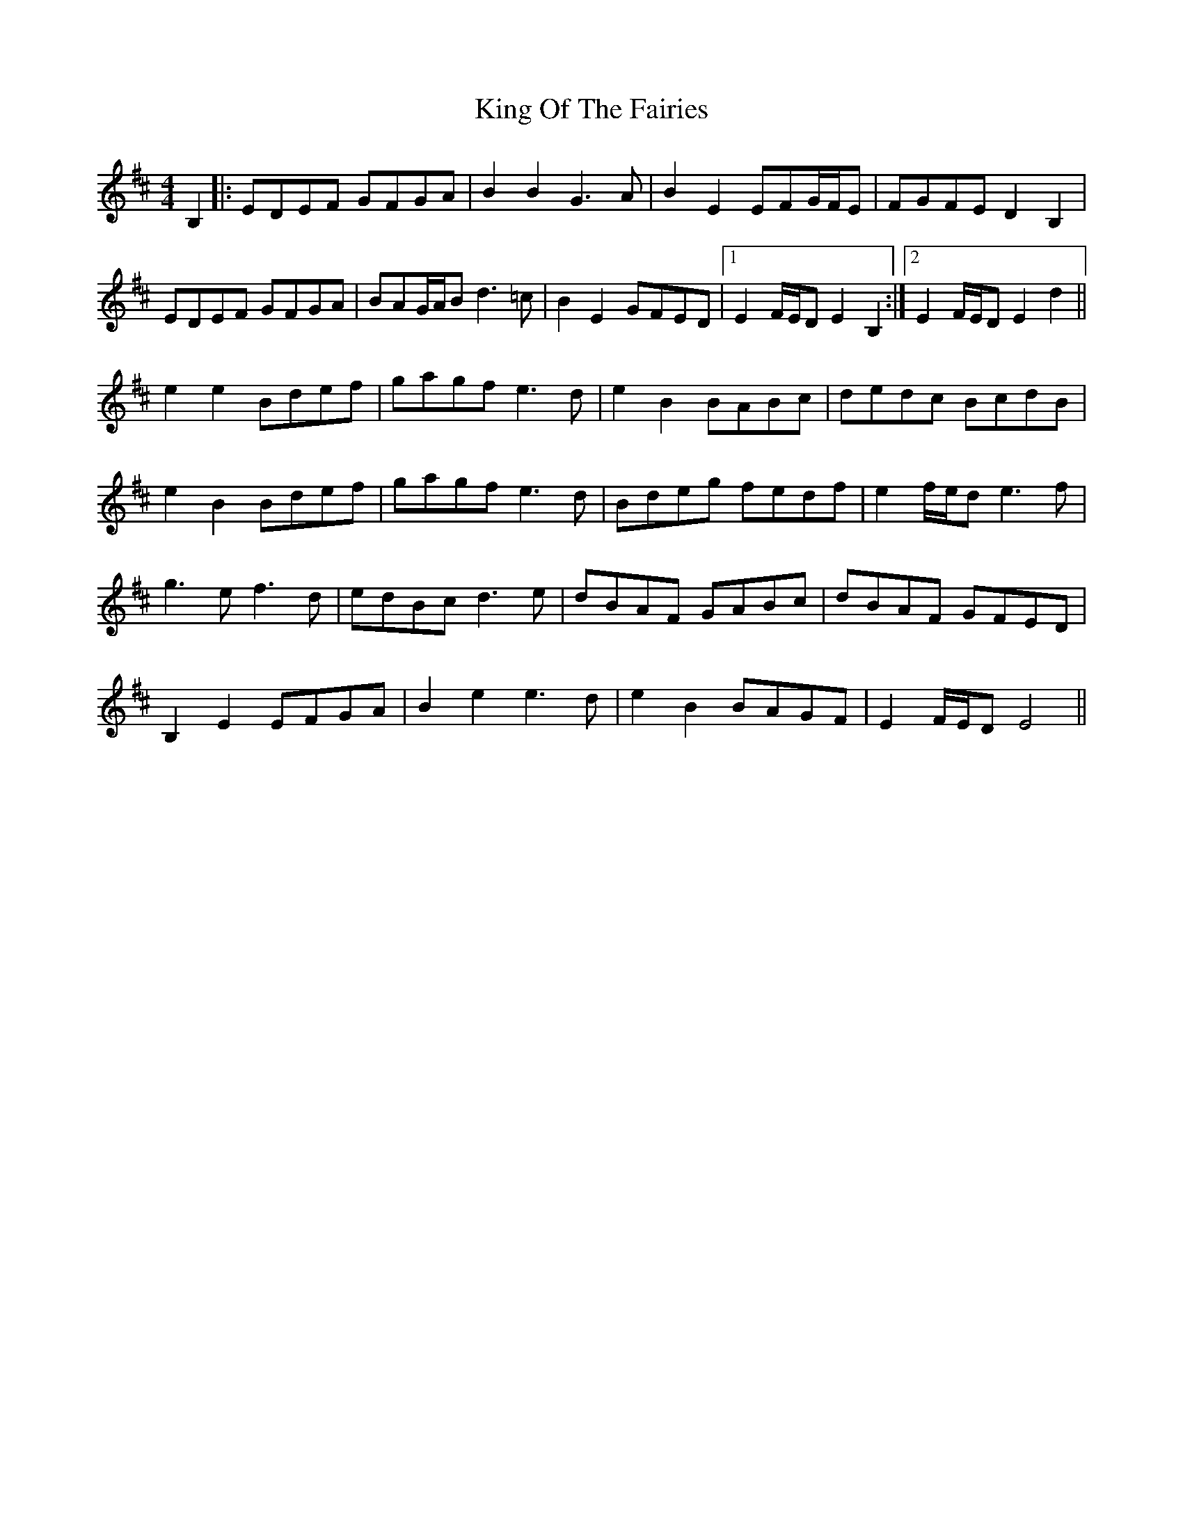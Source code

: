 X: 21758
T: King Of The Fairies
R: hornpipe
M: 4/4
K: Edorian
B,2|:EDEF GFGA|B2B2 G3A|B2E2 EFG/F/E|FGFE D2B,2|
EDEF GFGA|BAG/A/B d3=c|B2E2 GFED|1 E2F/E/D E2B,2:|2 E2F/E/D E2d2||
e2e2 Bdef|gagf e3d|e2B2 BABc|dedc BcdB|
e2B2 Bdef|gagf e3d|Bdeg fedf|e2f/e/d e3f|
g3e f3d|edBc d3e|dBAF GABc|dBAF GFED|
B,2E2 EFGA|B2e2 e3d|e2B2 BAGF|E2F/E/D E4||


